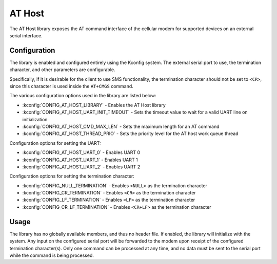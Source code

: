 ﻿.. _lib_at_host:

AT Host
#######

The AT Host library exposes the AT command interface of the cellular modem for supported devices on an external serial interface.

Configuration
*************

The library is enabled and configured entirely using the Kconfig system.
The external serial port to use, the termination character, and other parameters are configurable.

Specifically, if it is desirable for the client to use SMS functionality, the termination character should not be set to ``<CR>``, since this character is used inside the ``AT+CMGS`` command.

The various configuration options used in the library are listed below:

* :kconfig:`CONFIG_AT_HOST_LIBRARY` - Enables the AT Host library
* :kconfig:`CONFIG_AT_HOST_UART_INIT_TIMEOUT` - Sets the timeout value to wait for a valid UART line on initialization
* :kconfig:`CONFIG_AT_HOST_CMD_MAX_LEN` - Sets the maximum length for an AT command
* :kconfig:`CONFIG_AT_HOST_THREAD_PRIO` - Sets the priority level for the AT host work queue thread

Configuration options for setting the UART:

* :kconfig:`CONFIG_AT_HOST_UART_0` - Enables UART 0
* :kconfig:`CONFIG_AT_HOST_UART_1` - Enables UART 1
* :kconfig:`CONFIG_AT_HOST_UART_2` - Enables UART 2

Configuration options for setting the termination character:

* :kconfig:`CONFIG_NULL_TERMINATION` - Enables ``<NULL>`` as the termination character
* :kconfig:`CONFIG_CR_TERMINATION` - Enables ``<CR>`` as the termination character
* :kconfig:`CONFIG_LF_TERMINATION` - Enables ``<LF>`` as the termination character
* :kconfig:`CONFIG_CR_LF_TERMINATION` - Enables ``<CR+LF>`` as the termination character

Usage
*****

The library has no globally available members, and thus no header file.
If enabled, the library will initialize with the system.
Any input on the configured serial port will be forwarded to the modem upon receipt of the configured termination character(s).
Only one command can be processed at any time, and no data must be sent to the serial port while the command is being processed.
